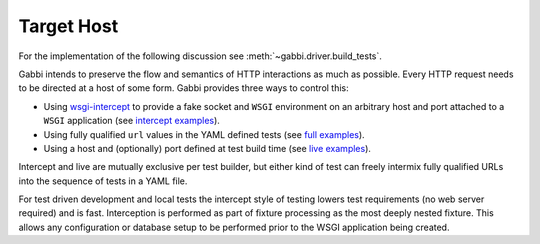 Target Host
===========

For the implementation of the following discussion see
:meth:`~gabbi.driver.build_tests`.

Gabbi intends to preserve the flow and semantics of HTTP interactions
as much as possible. Every HTTP request needs to be directed at a host
of some form. Gabbi provides three ways to control this:

* Using `wsgi-intercept`_ to provide a fake socket and ``WSGI``
  environment on an arbitrary host and port attached to a ``WSGI``
  application (see `intercept examples`_).
* Using fully qualified ``url`` values in the YAML defined tests (see
  `full examples`_).
* Using a host and (optionally) port defined at test build time (see
  `live examples`_).

Intercept and live are mutually exclusive per test builder, but either
kind of test can freely intermix fully qualified URLs into the
sequence of tests in a YAML file.

For test driven development and local tests the intercept style of
testing lowers test requirements (no web server required) and is fast.
Interception is performed as part of fixture processing as the most
deeply nested fixture. This allows any configuration or database
setup to be performed prior to the WSGI application being created.

.. _wsgi-intercept: https://pypi.python.org/pypi/wsgi_intercept
.. _intercept examples: https://github.com/cdent/gabbi/blob/master/gabbi/test_intercept.py
.. _full examples: https://github.com/cdent/gabbi/blob/master/gabbi/gabbits_intercept/google.yaml
.. _live examples: https://github.com/cdent/gabbi/blob/master/gabbi/test_live.py
